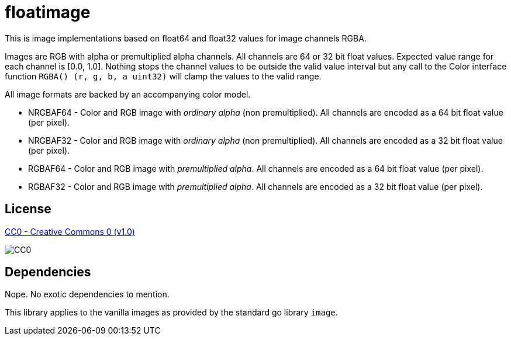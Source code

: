 = floatimage

This is image implementations based on float64 and float32 values for image channels RGBA.

Images are RGB with alpha or premultiplied alpha channels. All channels are 64 or 32 bit float values. Expected value range for each channel is [0.0, 1.0]. Nothing stops the channel values to be outside the valid value interval but any call to the Color interface function `RGBA() (r, g, b, a uint32)` will clamp the values to the valid range.

All image formats are backed by an accompanying color model.

* NRGBAF64 - Color and RGB image with _ordinary alpha_ (non premultiplied). All channels are encoded as a 64 bit float value (per pixel).
* NRGBAF32 - Color and RGB image with _ordinary alpha_ (non premultiplied). All channels are encoded as a 32 bit float value (per pixel).
* RGBAF64 - Color and RGB image with _premultiplied alpha_. All channels are encoded as a 64 bit float value (per pixel).
* RGBAF32 - Color and RGB image with _premultiplied alpha_. All channels are encoded as a 32 bit float value (per pixel).

== License

https://creativecommons.org/publicdomain/zero/1.0/[CC0 - Creative Commons 0 (v1.0)]

image::http://mirrors.creativecommons.org/presskit/buttons/80x15/png/cc-zero.png[CC0]

== Dependencies

Nope. No exotic dependencies to mention.

This library applies to the vanilla images as provided by the standard go library `image`.

